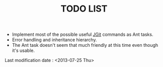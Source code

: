 #+TITLE: TODO LIST

- Implement most of the possible useful [[http://eclipse.org/jgit/][JGit]] commands as Ant tasks.
- Error handling and inheritance hierarchy.
- The Ant task doesn't seem that much friendly at this time even though it's usable.

Last modification date : <2013-07-25 Thu>
